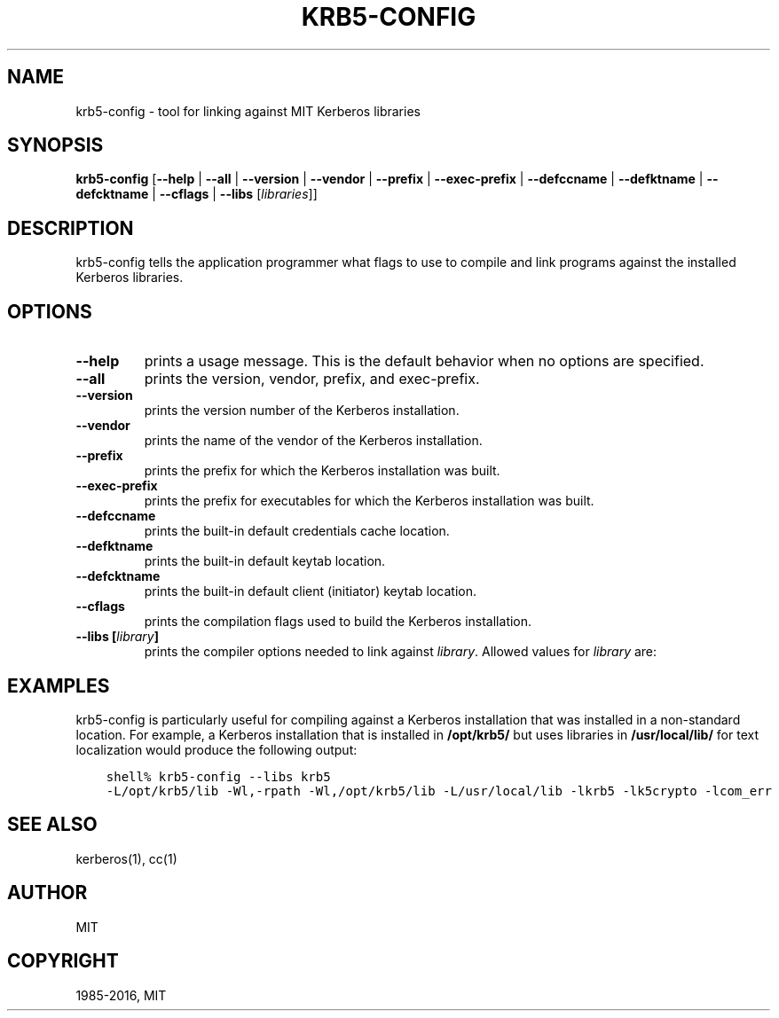 .\" Man page generated from reStructuredText.
.
.TH "KRB5-CONFIG" "1" " " "1.13.3" "MIT Kerberos"
.SH NAME
krb5-config \- tool for linking against MIT Kerberos libraries
.
.nr rst2man-indent-level 0
.
.de1 rstReportMargin
\\$1 \\n[an-margin]
level \\n[rst2man-indent-level]
level margin: \\n[rst2man-indent\\n[rst2man-indent-level]]
-
\\n[rst2man-indent0]
\\n[rst2man-indent1]
\\n[rst2man-indent2]
..
.de1 INDENT
.\" .rstReportMargin pre:
. RS \\$1
. nr rst2man-indent\\n[rst2man-indent-level] \\n[an-margin]
. nr rst2man-indent-level +1
.\" .rstReportMargin post:
..
.de UNINDENT
. RE
.\" indent \\n[an-margin]
.\" old: \\n[rst2man-indent\\n[rst2man-indent-level]]
.nr rst2man-indent-level -1
.\" new: \\n[rst2man-indent\\n[rst2man-indent-level]]
.in \\n[rst2man-indent\\n[rst2man-indent-level]]u
..
.SH SYNOPSIS
.sp
\fBkrb5\-config\fP
[\fB\-\fP\fB\-help\fP | \fB\-\fP\fB\-all\fP | \fB\-\fP\fB\-version\fP | \fB\-\fP\fB\-vendor\fP | \fB\-\fP\fB\-prefix\fP | \fB\-\fP\fB\-exec\-prefix\fP | \fB\-\fP\fB\-defccname\fP | \fB\-\fP\fB\-defktname\fP | \fB\-\fP\fB\-defcktname\fP | \fB\-\fP\fB\-cflags\fP | \fB\-\fP\fB\-libs\fP [\fIlibraries\fP]]
.SH DESCRIPTION
.sp
krb5\-config tells the application programmer what flags to use to compile
and link programs against the installed Kerberos libraries.
.SH OPTIONS
.INDENT 0.0
.TP
.B \fB\-\fP\fB\-help\fP
prints a usage message.  This is the default behavior when no options
are specified.
.TP
.B \fB\-\fP\fB\-all\fP
prints the version, vendor, prefix, and exec\-prefix.
.TP
.B \fB\-\fP\fB\-version\fP
prints the version number of the Kerberos installation.
.TP
.B \fB\-\fP\fB\-vendor\fP
prints the name of the vendor of the Kerberos installation.
.TP
.B \fB\-\fP\fB\-prefix\fP
prints the prefix for which the Kerberos installation was built.
.TP
.B \fB\-\fP\fB\-exec\-prefix\fP
prints the prefix for executables for which the Kerberos installation
was built.
.TP
.B \fB\-\fP\fB\-defccname\fP
prints the built\-in default credentials cache location.
.TP
.B \fB\-\fP\fB\-defktname\fP
prints the built\-in default keytab location.
.TP
.B \fB\-\fP\fB\-defcktname\fP
prints the built\-in default client (initiator) keytab location.
.TP
.B \fB\-\fP\fB\-cflags\fP
prints the compilation flags used to build the Kerberos installation.
.TP
.B \fB\-\fP\fB\-libs\fP [\fIlibrary\fP]
prints the compiler options needed to link against \fIlibrary\fP\&.
Allowed values for \fIlibrary\fP are:
.TS
center;
|l|l|.
_
T{
krb5
T}	T{
Kerberos 5 applications (default)
T}
_
T{
gssapi
T}	T{
GSSAPI applications with Kerberos 5 bindings
T}
_
T{
kadm\-client
T}	T{
Kadmin client
T}
_
T{
kadm\-server
T}	T{
Kadmin server
T}
_
T{
kdb
T}	T{
Applications that access the Kerberos database
T}
_
.TE
.UNINDENT
.SH EXAMPLES
.sp
krb5\-config is particularly useful for compiling against a Kerberos
installation that was installed in a non\-standard location.  For example,
a Kerberos installation that is installed in \fB/opt/krb5/\fP but uses
libraries in \fB/usr/local/lib/\fP for text localization would produce
the following output:
.INDENT 0.0
.INDENT 3.5
.sp
.nf
.ft C
shell% krb5\-config \-\-libs krb5
\-L/opt/krb5/lib \-Wl,\-rpath \-Wl,/opt/krb5/lib \-L/usr/local/lib \-lkrb5 \-lk5crypto \-lcom_err
.ft P
.fi
.UNINDENT
.UNINDENT
.SH SEE ALSO
.sp
kerberos(1), cc(1)
.SH AUTHOR
MIT
.SH COPYRIGHT
1985-2016, MIT
.\" Generated by docutils manpage writer.
.

